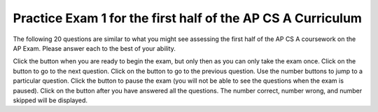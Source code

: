 .. qnum::
   :prefix: 15-5-
   :start: 1

.. |start| image:: Figures/start.png
    :height: 24px
    :align: top
    :alt: start

.. |next| image:: Figures/next.png
    :height: 24px
    :align: top
    :alt: next

.. |prev| image:: Figures/prev.png
    :height: 24px
    :align: top
    :alt: previous

.. |pause| image:: Figures/pause.png
    :height: 24px
    :align: top
    :alt: pause

.. |finish| image:: Figures/finishExam.png
    :height: 24px
    :align: top
    :alt: finish exam

Practice Exam 1 for the first half of the AP CS A Curriculum
----------------------------------------------------------------

The following 20 questions are similar to what you might see assessing the first half of the AP CS A coursework on the AP Exam.  Please answer each to the best of your ability.

Click the |start| button when you are ready to begin the exam, but only then as you can only take the exam once.  Click on the |next| button to go to the next question.  Click on the |prev| button to go to the previous question.  Use the number buttons to jump to a particular question.  Click the |pause| button to pause the exam (you will not be able to see the questions when the exam is paused).  Click on the |finish| button after you have answered all the questions.  The number correct, number wrong, and number skipped will be displayed.

.. timed:: midterm1
   :timelimit: 40

   .. mchoice:: mt1_1
      :answer_a: 10001111
      :answer_b: 10011011
      :answer_c: 10111010
      :answer_d: 10101101
      :answer_e: 10110001
      :correct: a
      :feedback_a: Correct!
      :feedback_b: This is the binary representation of 155.
      :feedback_c: This is the binary representation of 186.
      :feedback_d: This is the binary representation of 173.
      :feedback_e: This is the binary representation of 177.

      What is the value of 143 (base-10) in binary(base-2)?

   .. mchoice:: mt1_2
      :answer_a: 0 3 6 9 12 15
      :answer_b: 0 1 2 3 4 5
      :answer_c: 1 4 7 10 13
      :answer_d: This code will not print anything.
      :answer_e: 0 3 6 9 12
      :correct: d
      :feedback_a: This would be true if this loop had the correct syntax on the print.
      :feedback_b: The conditional would only match multiples of three, and the program does not output anything due to incorrect syntax.
      :feedback_c: The conditional would only match multiples of three, and the program does not output anything due to incorrect syntax.
      :feedback_d: The syntax to output text is System.out.print(), so this code will cause a compiler error.
      :feedback_e: The program would also output 15, since the loop runs until x <= 15. However, the program does not output anything due to incorrect syntax.

      What will be printed after this code is executed?

      .. code-block:: java

        for (int i = 0; i <= 15; i++) {
           if (i % 3 == 0) {
               System.print(i + " ");
           }
        }

   .. mchoice:: mt1_3
      :answer_a: I only
      :answer_b: II only
      :answer_c: IV only
      :answer_d: II and III
      :answer_e: I, II, and III
      :correct: d
      :feedback_a: This implementation of ''addMinutes'' does not account for values of additionMinutes that push the minute count above 60.
      :feedback_b: Implementation II works, but implementation III also works.
      :feedback_c: Implementation IV does not work for situations where additionMinutes + minutes does not go above 60.
      :feedback_d: Correct!
      :feedback_e: Implementations II and III are correct, but implementation I is not. Implementation I does not account for values of additionMinutes that push the minute account above 60.

      Consider the following declaration for a class that will be used to represent points in time.  Which of these options correctly implement ''addMinutes()''?

      .. code-block:: java

         public class Timer
         {
            private int hours; // number of hours
            private int minutes; // 0 <= minutes < 60

            void addHours(int addition)
            {
               hours = hours + addition;
            }

			      void addMinutes(int additionMinutes)
			      {
			         // implementation not shown
			      }

            // ... other methods not shown

         }

        Proposed Implementations:

        I.   public void addMinutes(int additionMinutes)
             {
                minutes = minutes + additionMinutes;
             }

        II.  public void addMinutes(int additionMinutes)
             {
                if(minutes + additionMinutes >= 60)
                {
                   hours += 1;
                   minutes -= 60;
                }
                else
                {
                	minutes += minutes + additionMinutes;
                }
             }

        III. public void addMinutes(int additionMinutes)
             {
             	  minutes += additionMinutes;
                if(minutes >= 60)
                {
				            hours++;
				            minutes -= 60;
				        }
             }

        IV.  public void addMinutes(int additionMinutes){
        	   {
        	       if(additionMinutes + minutes >= 60)
        	       {
        	           minutes = additionMinutes + minutes - 60;
        	           hours += 1;
        	       }
        	   }

   .. mchoice:: mt1_4
      :answer_a: int[] nums = [5];
      :answer_b: int nums[5];
      :answer_c: int[] nums = { 2, 4, 6, 8, 10 };
      :answer_d: int[] nums; nums = new int[5];
      :correct: a
      :feedback_a: The left side is okay, but the right side is wrong.
      :feedback_b: This correctly declares an array of five integers.
      :feedback_c: This correctly declares and initializes an array of five integers.
      :feedback_d: This declares nums to be an array of integers and then creates the array.

      Which is NOT a correct way to declare an array of 5 integers?

   .. mchoice:: mt1_5
      :answer_a: numStudents
      :answer_b: numberOfStudentsInClass
      :answer_c: numberStudents
      :answer_d: numStud
      :answer_e: #students
      :correct: a
      :feedback_a: numStudents is brief, but still tells the user what the variable represents. Num is a common shortening of number and is allowed.
      :feedback_b: While this name gives the user information about what the variable represents, it is too long and therefore should be shorter.
      :feedback_c: Number is commonly abbreviated as num and should be abbreviated here.
      :feedback_d: Num is a satisfactory abbreviation of number, but stud is not a common enough abbreviation for student.
      :feedback_e: Variable names can start with '_', '$', or a letter, but not '#'.

      Which of the following is a good name for an integer variable that represents the number of students in a class?

   .. mchoice:: mt1_6
      :answer_a: class
      :answer_b: boolean
      :answer_c: String
      :answer_d: static
      :answer_e: void
      :correct: c
      :feedback_a: Class is a reserved keyword.  It is used to declare a class.
      :feedback_b: Boolean is a reserved keyword and a primitive data type.
      :feedback_c: Correct! All other options are reserved keywords in Java.
      :feedback_d: Static is a reserved keyword in Java.
      :feedback_e: Void is a reserved keyword in Java.

      Which of the following is NOT a reserved keyword in Java

   .. mchoice:: mt1_7
      :answer_a: { 1, 2, 5, 4, 3 }
      :answer_b: { 1, 2, 5, 4, 5 }
      :answer_c: { 5, 4, 1, 2, 3 }
      :answer_d: { 1, 2, 4, 4, 3 }
      :answer_e: { 1, 4, 3, 2, 5 }
      :correct: a
      :feedback_a: Correct!
      :feedback_b: Incorrect. Remember that arrays are indexed from 0.
      :feedback_c: Incorrect, temp is used to hold the value from index 2 and that value is put in index 4.
      :feedback_d: Nums at index 2 is set to the value of nums at index 4, not just the value 4.
      :feedback_e: Incorrect. Remember that arrays are indexed from 0.

      What are the contents of nums after the following code is executed?

      .. code-block:: java

         int [] nums = { 1, 2, 3, 4, 5 };
         int temp = nums[2];
         nums[2] = nums[4];
         nums[4] = temp;

   .. mchoice:: mt1_8
      :answer_a: !(a && b)
      :answer_b: !a && b
      :answer_c: !a && !b
      :answer_d: a && b
      :answer_e: a || !b
      :correct: c
      :feedback_a: This would be true in any case where a and b weren't both true
      :feedback_b: If b was false, this option would be false.
      :feedback_c: Correct!
      :feedback_d: This will only be true only when both a and b are true.
      :feedback_e: This will only be true if a is true, or b is false.

      Which option will evaluate to true, if and only if both a and b are false?

   .. mchoice:: mt1_9
      :answer_a: B3DD
      :answer_b: AC32
      :answer_c: B6D4
      :answer_d: B6D9
      :answer_e: A8E2
      :correct: c
      :feedback_a: This is 1011001111011101 in hexadecimal.
      :feedback_b: This is 1010110000110010 in hexadecimal.
      :feedback_c: Correct!
      :feedback_d: This is 1011011011011001 in hexadecimal.
      :feedback_e: This is 1010100011100010 in hexadecimal.

      What is the number 1011011011010100 (Binary) in hexadecimal?

   .. mchoice:: mt1_10
      :answer_a: Prints the string in reverse order
      :answer_b: Deletes the second half of the string
      :answer_c: Prints string normally
      :answer_d: Compile-time error occurs
      :answer_e: Prints alternating characters from beginning and end of the string.
      :correct: a
      :feedback_a: This method prints the reversed string.
      :feedback_b: Incorrect, this method prints the parameter reversed.
      :feedback_c: Incorrect, this method prints the parameter reversed.
      :feedback_d: Incorrect, this method prints the parameter reversed.
      :feedback_e: Incorrect, this method prints the parameter reversed.

      What does the function ''mystery'' do?

      .. code-block:: java

         public void mystery (String tester)
         {
           for (int i = tester.length(); i >= 0; i--)
           {
               System.out.print(tester.charAt(i));
           }
           System.out.println("");
         }

   .. mchoice:: mt1_11
      :answer_a: "Hello World!"
      :answer_b: "Hello "
      :answer_c: "He"
      :answer_d: "HloWrd"
      :answer_e: "el ol!"
      :correct: d
      :feedback_a: The variable holds all characters that were stored at even indices for the original phrase.
      :feedback_b: The variable holds all characters that were stored at even indices for the original phrase.
      :feedback_c: The variable holds all characters that were stored at even indices for the original phrase.
      :feedback_d: Correct! The variable holds all characters that were stored at even indices for the original phrase.
      :feedback_e: The variable holds all characters that were stored at even indices for the original phrase.

      After the following code is executed, what does the variable mystery hold?

      .. code-block:: java

         public class mysterious
         {
            public static void main (String[] args)
            {
               String mystery;
               String starter = "Hello World!";
               for(int i = 0; i < starter.length(); i++)
               {
                 if(i % 2 == 0)
                 {
                   mystery += starter.charAt(i);
                 }
               }
            }
         }

   .. mchoice:: mt1_12
      :answer_a: The value is the first one in the array
      :answer_b: The value is in the middle of the array
      :answer_c: The value is at position 3 in the array
      :answer_d: The value isn't in the array
      :answer_e: The value is at position 6 in the array
      :correct: d
      :feedback_a: This would be true for the shortest execution.  This would only take one execution of the loop.
      :feedback_b: This would take 5 executions of the loop.
      :feedback_c: This would take 3 executions of the loop.
      :feedback_d: A sequential search loops through the elements of an array starting with the first and ending with the last and returns from the loop as soon as it finds the passed value.  It has to check every value in the array when the value it is looking for is not in the array.  This would take 10 executions of the loop.
      :feedback_e: This would take 6 executions of the loop.

      Which will cause the longest execution of a sequential search looking for a value in an array of 10 integers?

   .. mchoice:: mt1_13
      :answer_a: IV
      :answer_b: V
      :answer_c: I and II
      :answer_d: I and III
      :answer_e: I only
      :correct: a
      :feedback_a: All of these are valid reasons to use an inheritance hierarchy.
      :feedback_b: In fact, all of the reasons listed are valid. Subclasses can reuse methods written for superclasses without code replication, subclasses can be stored in the same array, and passed as arguments to methods meant for the superclass.   All of which make writing code more streamlined.
      :feedback_c: III is also valid. In some cases you might want to store subclasses together in a single array, and inheritance allows for this.
      :feedback_d: II is also valid. In some cases a single method is applicable for a number of subclasses, and inheritance allows you to pass objects of the subclasses to the same method instead of writing individual methods for each subclass.
      :feedback_e: II and III are also valid, in some cases a single method is applicable for a number of subclasses, and inheritance allows you to pass all the subclasses to the same method instead of writing individual methods for each subclass and you might want to store subclasses together in a single array, and inheritance allows for this.

      Which of the following reasons for using an inheritance hierarchy are valid?

      .. code-block:: java

         I.   Methods from a superclass can be used in a subclass without rewriting
              or copying code.
         II.  An Object from a subclass can be passed as an argument to a method that takes an object of the superclass
         III. Objects from subclasses can be stored in the same array
         IV.  All of the above
         V.   None of the above

   .. mchoice:: mt1_14
      :answer_a: 4
      :answer_b: 16
      :answer_c: 7
      :answer_d: 2
      :answer_e: 3
      :correct: d
      :feedback_a: This would be true if it was <code>return(a[1]*= 2);</code>.
      :feedback_b: This would be true if the return statement was <code>return (a[0]*=2);</code>.
      :feedback_c: This would be true if it was <code>a[0]--;</code>  Or it would be true if array indicies started at 1, but they start with 0.
      :feedback_d: The statement <code>a[1]--;</code> is the same as <code>a[1] = a[1] - 1;</code> so this will change the 3 to a 2.  The return <code>(a[1] * 2)</code> does not change the value at <code>a[1]</code>.
      :feedback_e: This can't be true because <code>a[1]--;</code> means the same as <code>a[1] = a[1] - 1;</code>  So the 3 will become a 2.  Parameters are all pass by value in Java which means that a copy of the value is passed to a method.  But, since an array is an object a copy of the value is a copy of the reference to the object.  So changes to objects in methods are permanent.

      Consider the following method and if ``int[] a = {8, 3, 1}``, what is the value in ``a[1]`` after ``m1(a);`` is run?

      .. code-block:: java

         public int m1(int[] a)
         {
            a[1]--;
            return (a[1] * 2);
         }

   .. mchoice:: mt1_15
      :answer_a: a = 6 and b = 7
      :answer_b: a = 6 and b = 13
      :answer_c: a = 13 and b = 0
      :answer_d: a = 6 and b = 0
      :answer_e: a = 0 and b = 13
      :correct: c
      :feedback_a: This would be true if the loop stopped when i was equal to 6.
      :feedback_b: Actually i = 6 and t = 6 and a = 13 after the loop finishes.
      :feedback_c: The variable i loops from 1 to 6 <br>i = 1, t = 10, a = 4, b = 9<br>i = 2, t = 4, a  = 11, b =2<br>i = 3, t = 11, a = 5, b = 8<br>i = 4, t = 5, a = 12, b = 1<br>i = 5, t = 12, a = 6, b = 7<br>i = 6, t = 6, a = 13, b = 0
      :feedback_d: Actually i = 6 and t = 6 and b = 0 after the loop finishes.
      :feedback_e: No a = 13 and b = 0 after the loop finishes.

      What are the values of ``a`` and ``b`` after the ``for`` loop finishes?

      .. code-block:: java

         int a = 10, b = 3, t;
         for (int i = 1; i <= 6; i++)
         {
            t = a;
            a = i + b;
            b = t - i;
         }

   .. mchoice:: mt1_16
      :answer_a: hi there
      :answer_b: HI THERE
      :answer_c: Hi There
      :answer_d: null
      :answer_e: hI tHERE
      :correct: c
      :feedback_a: This would only be correct if we had s1 = s2; after s2.toLowerCase(); was executed.  Strings are immutable and so any change to a string returns a new string.
      :feedback_b: This would be correct if we had s1 = s3; after s3.toUpperCase(); was executed.  Strings are immutable and so any change to a string returns a new string.
      :feedback_c: Strings are immutable meaning that any changes to a string creates and returns a new string, so the string referred to by s1 does not change
      :feedback_d: This would be true if we had s1 = s4; after s4 = null; was executed.  Strings are immutable and so any changes to a string returns a new string.
      :feedback_e: Strings are immutable and so any changes to a string returns a new string.

      Consider the following code.  What string is referenced by ``s1`` after the code executes?

      .. code-block:: java

         String s1 = "Hi There";
         String s2 = s1;
         String s3 = s2;
         String s4 = s1;
         s2 = s2.toLowerCase();
         s3 = s3.toUpperCase();
         s4 = null;

   .. mchoice:: mt1_17
      :answer_a: 4
      :answer_b: 8
      :answer_c: 9
      :answer_d: 12
      :answer_e: 10
      :correct: b
      :feedback_a: This would be correct if the variable col was 0 because then it would add 1 + 1 + 1 + 1 which is 4.
      :feedback_b: The variable col is 2, so it adds 2 + 2 + 3 + 1 which is 8.
      :feedback_c: This would be correct if the variable col was 1 because then it would add 1 + 2 + 2 + 4 which is 9.
      :feedback_d: This would be correct if the variable col was 3 becuase then it would add 2 + 4 + 4 + 2 which is 12.
      :feedback_e: This would be true if we were adding the values in the 3rd row (row = 2) instead of the 3rd column.  This would be 1 + 2 + 3 + 4 which is 10.

      Consider the following code segment.  What value is in sum after this code executes?

      .. code-block:: java

          int[][] matrix = { {1,1,2,2},{1,2,2,4},{1,2,3,4},{1,4,1,2} };

          int sum = 0;
          int col = matrix[0].length - 2;
          for (int row = 0; row < 4; row++)
          {
             sum = sum + matrix[row][col];
          }

   .. mchoice:: mt1_18
      :answer_a: { { 2, 1, 1, 1 }, { 2, 2, 1, 1 }, { 2, 2, 2, 1 } }
      :answer_b: { { 2, 3, 3, 3 }, { 1, 2, 3, 3 }, { 1, 1, 2, 3 } }
      :answer_c: { { 2, 1, 1 }, { 2, 2, 1 }, { 2, 2, 2 }, { 2, 2, 2 } }
      :answer_d: { { 2, 3, 3 }, { 1, 2, 3 }, { 1, 1, 2 }, { 1, 1, 1 } }
      :answer_e: { { 1, 3, 3, 3 }, { 2, 1, 3, 3 }, { 2, 2, 1, 3 } }
      :correct: b
      :feedback_a: This would be true if it was filling mat with 1 if the row index is less than the column index, but it fills with a 3 in this case.
      :feedback_b: This will fill mat with 3 if the row index is less than the column index, 2 if the row index is equal to the column index, and a 1 if the row index is greater than the column index.
      :feedback_c: This would be true if it was int [][] mat = new int [4][3] and it filled the mat with 1 if the row index is less than the column index.
      :feedback_d: This would be true if it was int [][] mat = new int [4][3]. Remember that the first number is the number of rows.
      :feedback_e: This would be true if it filled the mat with 1 if the row and column indices are equal and 2 if the row index is greater than the column index.

      Consider the following code segment, what are the contents of mat after the code segment has executed?

      .. code-block:: java

         int [][] mat = new int [3][4];
         for (int row = 0; row < mat.length; row++)
         {
            for (int col = 0; col < mat[0].length; col++)
            {
               if (row < col)
                  mat[row][col] = 3;
               else if (row == col)
                  mat[row][col] = 2;
               else
                  mat[row][col] = 1;
            }
         }

   .. mchoice:: mt1_19
      :answer_a: The values don't matter, this will always cause an infinite loop.
      :answer_b: Whenever a has a value larger than temp.
      :answer_c: When all values in a are larger than temp.
      :answer_d: Whenever a includes a value equal to temp.
      :answer_e: Whenever a includes a value that is less than or equal to zero.
      :correct: e
      :feedback_a: An infinite loop will not always occur in this program segment.
      :feedback_b: Values larger then temp will not cause an infinite loop.
      :feedback_c: Values larger then temp will not cause an infinite loop.
      :feedback_d: Values equal to temp will not cause an infinite loop.
      :feedback_e: When a contains a value that is less than or equal to zero, then multiplying that value by 2 will never make the result larger than the temp value (which was set to some value > 0), so an infinite loop will occur.

      Assume that ``temp`` is an ``int`` variable initialized to be greater than zero and that ``a`` is an array of type ``int``.  Also, consider the following code segment.  Which of the following will cause an infinite loop?

      .. code-block:: java

         for ( int k = 0; k < a.length; k++ )
         {
            while ( a[k] < temp )
            {
               a[k] *= 2;
            }
         }


   .. mchoice:: mt1_20
      :answer_a: A
      :answer_b: B
      :answer_c: C
      :answer_d: D
      :answer_e: E
      :correct: c
      :feedback_a: This would be true if num1 and num2 were both greater than 0 and num1 was greater than num2.  However, num2 is less than 0.
      :feedback_b: This would be true if num1 and num2 were both greater than 0 and num1 was less than or equal to num2.  However, num2 is less than 0.
      :feedback_c: The first test is false since num2 is less than 0 and for a complex conditional joined with And (&&) to be true both expressions must be true.  Next, <code>else if ((num2<0) || (num1<0))</code> is executed and this will be true since num2 is less than 0 and for a complex conditional joined with Or (||) only one of the expressions must be true for it to execute.
      :feedback_d: This will not happen since if num2 is less than 0 the previous conditional would be true <code>((num2<0) || (num1<0))</code).
      :feedback_e: This will not happen since if num2 is less than 0 the previous conditional would be true <code>((num2<0) || (num1<0))</code).

      Consider the following method.  What is the output from ``conditionTest(3,-2);``?

      .. code-block:: java

         public static void conditionTest(int num1, int num2)
         {
            if ((num1 > 0) && (num2 > 0)) {
               if (num1 > num2)
                  System.out.println("A");
               else
                  System.out.println("B");
            }
            else if ((num2 < 0) || (num1 < 0)) {
                System.out.println("C");
            }
            else if (num2 < 0) {
               System.out.println("D");
            }
            else {
               System.out.println("E");
            }
        }
